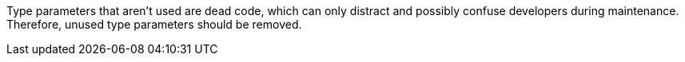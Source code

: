 Type parameters that aren't used are dead code, which can only distract and possibly confuse developers during maintenance. Therefore, unused type parameters should be removed.
